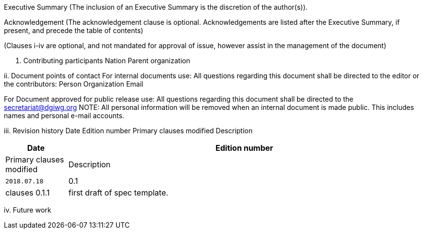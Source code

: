 Executive Summary
(The inclusion of an Executive Summary is the discretion of the author(s)).



Acknowledgement
(The acknowledgement clause is optional. Acknowledgements are listed after the Executive Summary, if present, and precede the table of contents)

(Clauses i-iv are optional, and not mandated for approval of issue, however assist in the management of the document)

i.	Contributing participants
Nation 	Parent organization



ii.	Document points of contact
	For internal documents use:
	All questions regarding this document shall be directed to the editor or the contributors:
Person	Organization	Email



For Document approved for public release use:
All questions regarding this document shall be directed to the secretariat@dgiwg.org
NOTE: All personal information will be removed when an internal document is made public. This includes names and personal e-mail accounts.

iii.	Revision history
Date	Edition
number 	Primary clauses
modified	Description
[#status_codes,reftext='{table-caption} {counter:table-num}']
[cols="15,85",options="header"]
!===
|Date |Edition number |Primary clauses modified | Description
|`2018.07.18` |0.1 | clauses 0.1.1 | first draft of spec template.
!===



iv.	Future work
